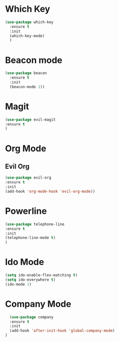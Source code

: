 
* Which Key
#+BEGIN_SRC emacs-lisp
(use-package which-key
  :ensure t
  :init
  (which-key-mode)
  )
#+END_SRC

* Beacon mode
#+BEGIN_SRC emacs-lisp
(use-package beacon
  :ensure t
  :init
  (beacon-mode 1))
#+END_SRC

* Magit
  #+BEGIN_SRC emacs-lisp
    (use-package evil-magit
    :ensure t
    )
  #+END_SRC

* Org Mode
** Evil Org
   #+BEGIN_SRC emacs-lisp
     (use-package evil-org
     :ensure t
     :init
     (add-hook 'org-mode-hook 'evil-org-mode))
   #+END_SRC
* Powerline 
  #+BEGIN_SRC emacs-lisp
      (use-package telephone-line
      :ensure t
      :init 
      (telephone-line-mode t)
      )
  
  #+END_SRC
* Ido Mode
  #+BEGIN_SRC emacs-lisp
    (setq ido-enable-flex-matching t)
    (setq ido-everywhere t)
    (ido-mode 1)
  #+END_SRC
* Company Mode
  #+BEGIN_SRC emacs-lisp
  (use-package company
  :ensure t
  :init 
  (add-hook 'after-init-hook 'global-company-mode)
)
  #+END_SRC
  
